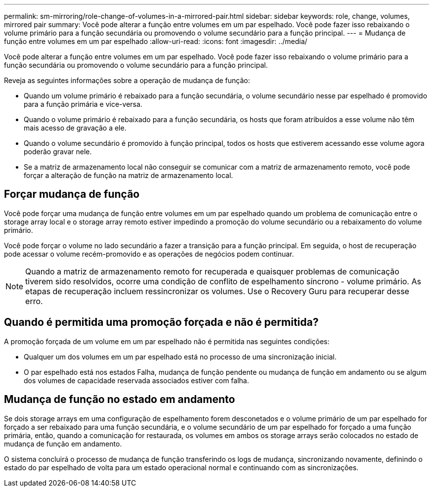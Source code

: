 ---
permalink: sm-mirroring/role-change-of-volumes-in-a-mirrored-pair.html 
sidebar: sidebar 
keywords: role, change, volumes, mirrored pair 
summary: Você pode alterar a função entre volumes em um par espelhado. Você pode fazer isso rebaixando o volume primário para a função secundária ou promovendo o volume secundário para a função principal. 
---
= Mudança de função entre volumes em um par espelhado
:allow-uri-read: 
:icons: font
:imagesdir: ../media/


[role="lead"]
Você pode alterar a função entre volumes em um par espelhado. Você pode fazer isso rebaixando o volume primário para a função secundária ou promovendo o volume secundário para a função principal.

Reveja as seguintes informações sobre a operação de mudança de função:

* Quando um volume primário é rebaixado para a função secundária, o volume secundário nesse par espelhado é promovido para a função primária e vice-versa.
* Quando o volume primário é rebaixado para a função secundária, os hosts que foram atribuídos a esse volume não têm mais acesso de gravação a ele.
* Quando o volume secundário é promovido à função principal, todos os hosts que estiverem acessando esse volume agora poderão gravar nele.
* Se a matriz de armazenamento local não conseguir se comunicar com a matriz de armazenamento remoto, você pode forçar a alteração de função na matriz de armazenamento local.




== Forçar mudança de função

Você pode forçar uma mudança de função entre volumes em um par espelhado quando um problema de comunicação entre o storage array local e o storage array remoto estiver impedindo a promoção do volume secundário ou a rebaixamento do volume primário.

Você pode forçar o volume no lado secundário a fazer a transição para a função principal. Em seguida, o host de recuperação pode acessar o volume recém-promovido e as operações de negócios podem continuar.

[NOTE]
====
Quando a matriz de armazenamento remoto for recuperada e quaisquer problemas de comunicação tiverem sido resolvidos, ocorre uma condição de conflito de espelhamento síncrono - volume primário. As etapas de recuperação incluem ressincronizar os volumes. Use o Recovery Guru para recuperar desse erro.

====


== Quando é permitida uma promoção forçada e não é permitida?

A promoção forçada de um volume em um par espelhado não é permitida nas seguintes condições:

* Qualquer um dos volumes em um par espelhado está no processo de uma sincronização inicial.
* O par espelhado está nos estados Falha, mudança de função pendente ou mudança de função em andamento ou se algum dos volumes de capacidade reservada associados estiver com falha.




== Mudança de função no estado em andamento

Se dois storage arrays em uma configuração de espelhamento forem desconetados e o volume primário de um par espelhado for forçado a ser rebaixado para uma função secundária, e o volume secundário de um par espelhado for forçado a uma função primária, então, quando a comunicação for restaurada, os volumes em ambos os storage arrays serão colocados no estado de mudança de função em andamento.

O sistema concluirá o processo de mudança de função transferindo os logs de mudança, sincronizando novamente, definindo o estado do par espelhado de volta para um estado operacional normal e continuando com as sincronizações.

